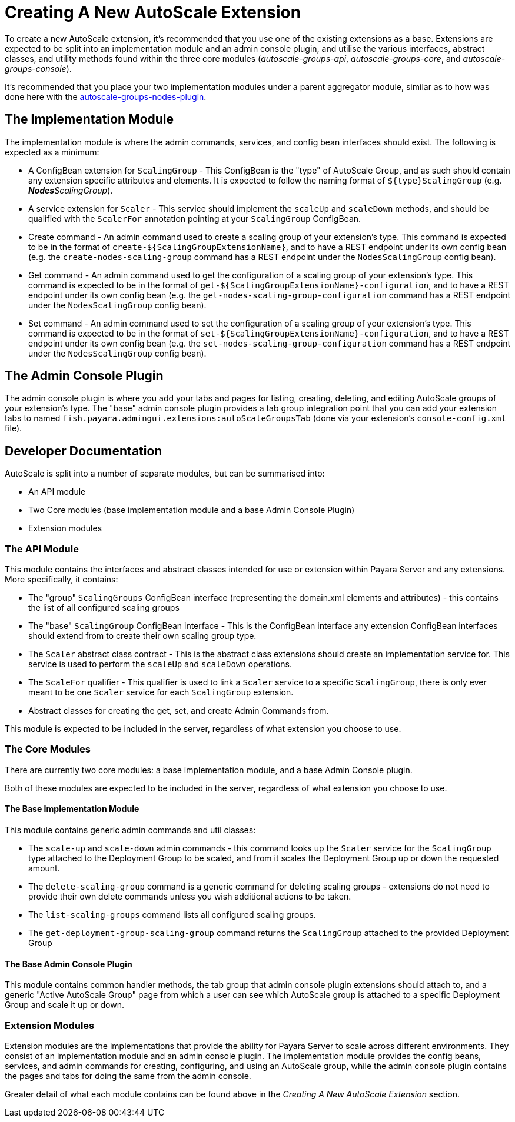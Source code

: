 [[creating-autoscale-extension]]
= Creating A New AutoScale Extension

To create a new AutoScale extension, it's recommended that you use one of the existing extensions as a base. Extensions
are expected to be split into an implementation module and an admin console plugin, and utilise the various interfaces,
abstract classes, and utility methods found within the three core modules (_autoscale-groups-api_,
_autoscale-groups-core_, and _autoscale-groups-console_).

It's recommended that you place your two implementation modules under a parent aggregator module, similar as to how
was done here with the
https://github.com/payara/AutoScale-Groups/tree/master/autoscale-groups-nodes-plugin[autoscale-groups-nodes-plugin].

[[implementation-module]]
== The Implementation Module

The implementation module is where the admin commands, services, and config bean interfaces should exist. The following
is expected as a minimum:

* A ConfigBean extension for `ScalingGroup` - This ConfigBean is the "type" of AutoScale Group, and as such should
contain any extension specific attributes and elements. It is expected to follow the naming format of
`${type}ScalingGroup` (e.g. _**Nodes**ScalingGroup_).
* A service extension for `Scaler` - This service should implement the `scaleUp` and `scaleDown` methods, and should be
qualified with the `ScalerFor` annotation pointing at your `ScalingGroup` ConfigBean.
* Create command - An admin command used to create a scaling group of your extension's type. This command
is expected to be in the format of `create-${ScalingGroupExtensionName}`, and to have a REST endpoint under
its own config bean (e.g. the `create-nodes-scaling-group` command has a REST endpoint under the
`NodesScalingGroup` config bean).
* Get command - An admin command used to get the configuration of a scaling group of your extension's type. This command
is expected to be in the format of `get-${ScalingGroupExtensionName}-configuration`, and to have a REST endpoint under
its own config bean (e.g. the `get-nodes-scaling-group-configuration` command has a REST endpoint under the
`NodesScalingGroup` config bean).
* Set command - An admin command used to set the configuration of a scaling group of your extension's type. This command
is expected to be in the format of `set-${ScalingGroupExtensionName}-configuration`, and to have a REST endpoint under
its own config bean (e.g. the `set-nodes-scaling-group-configuration` command has a REST endpoint under the
`NodesScalingGroup` config bean).

[[admin-console-plugin]]
== The Admin Console Plugin

The admin console plugin is where you add your tabs and pages for listing, creating, deleting, and editing AutoScale
groups of your extension's type. The "base" admin console plugin provides a tab group integration point that you can add
your extension tabs to named `fish.payara.admingui.extensions:autoScaleGroupsTab` (done via your extension's
`console-config.xml` file).

[[developer-doc]]
== Developer Documentation

AutoScale is split into a number of separate modules, but can be summarised into:

* An API module
* Two Core modules (base implementation module and a base Admin Console Plugin)
* Extension modules

[[api-module]]
### The API Module
This module contains the interfaces and abstract classes intended for use or extension within Payara Server and any
extensions. More specifically, it contains:

* The "group" `ScalingGroups` ConfigBean interface (representing the domain.xml elements and attributes) - this
contains the list of all configured scaling groups
* The "base" `ScalingGroup` ConfigBean interface - This is the ConfigBean interface any extension ConfigBean interfaces
should extend from to create their own scaling group type.
* The `Scaler` abstract class contract - This is the abstract class extensions should create an implementation service
for. This service is used to perform the `scaleUp` and `scaleDown` operations.
* The `ScaleFor` qualifier - This qualifier is used to link a `Scaler` service to a specific `ScalingGroup`, there is
only ever meant to be one `Scaler` service for each `ScalingGroup` extension.
* Abstract classes for creating the get, set, and create Admin Commands from.

This module is expected to be included in the server, regardless of what extension you choose to use.

[[core-modules]]
### The Core Modules
There are currently two core modules: a base implementation module, and a base Admin Console plugin.

Both of these modules are expected to be included in the server, regardless of what extension you choose to use.

[[base-impl-module]]
#### The Base Implementation Module
This module contains generic admin commands and util classes:

* The `scale-up` and `scale-down` admin commands - this command looks up the `Scaler` service for the `ScalingGroup`
type attached to the Deployment Group to be scaled, and from it scales the Deployment Group up or down the requested
amount.
* The `delete-scaling-group` command is a generic command for deleting scaling groups - extensions do not need to
provide their own delete commands unless you wish additional actions to be taken.
* The `list-scaling-groups` command lists all configured scaling groups.
* The `get-deployment-group-scaling-group` command returns the `ScalingGroup` attached to the provided Deployment Group

[[base-admin-console-plugin]]
#### The Base Admin Console Plugin
This module contains common handler methods, the tab group that admin console plugin extensions should attach to, and
a generic "Active AutoScale Group" page from which a user can see which AutoScale group is attached to a specific
Deployment Group and scale it up or down.

[[extension-modules]]
### Extension Modules
Extension modules are the implementations that provide the ability for Payara Server to scale across different
environments. They consist of an implementation module and an admin console plugin. The implementation module provides
the config beans, services, and admin commands for creating, configuring, and using an AutoScale group, while the admin
console plugin contains the pages and tabs for doing the same from the admin console.

Greater detail of what each module contains can be found above in the _Creating A New AutoScale Extension_ section.